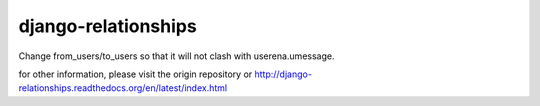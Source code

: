 ====================
django-relationships
====================

Change from_users/to_users so that it will not clash with userena.umessage.

for other information, please visit the origin repository or http://django-relationships.readthedocs.org/en/latest/index.html